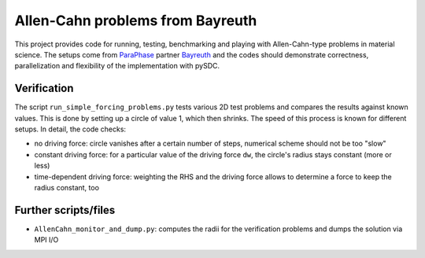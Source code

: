Allen-Cahn problems from Bayreuth
=================================

This project provides code for running, testing, benchmarking and playing with Allen-Cahn-type problems in material science.
The setups come from `ParaPhase <http://paraphase.de>`_ partner `Bayreuth <https://www.metalle.uni-bayreuth.de>`_ and the codes should demonstrate correctness, parallelization and flexibility of the implementation with pySDC.

Verification
------------

The script ``run_simple_forcing_problems.py`` tests various 2D test problems and compares the results against known values.
This is done by setting up a circle of value 1, which then shrinks. The speed of this process is known for different setups.
In detail, the code checks:

- no driving force: circle vanishes after a certain number of steps, numerical scheme should not be too "slow"
- constant driving force: for a particular value of the driving force ``dw``, the circle's radius stays constant (more or less)
- time-dependent driving force: weighting the RHS and the driving force allows to determine a force to keep the radius constant, too

Further scripts/files
---------------------

- ``AllenCahn_monitor_and_dump.py``: computes the radii for the verification problems and dumps the solution via MPI I/O
